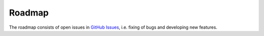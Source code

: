 Roadmap
=======
The roadmap consists of open issues in `GitHub Issues <https://github.com/tommander/phpsphinx/issues>`_, i.e. fixing of bugs and developing new features.
